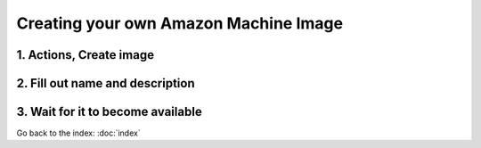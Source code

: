 **************************************
Creating your own Amazon Machine Image
**************************************

1. Actions, Create image
------------------------

.. image:: ../images/create-ami-1.png
   :width: 80%

2. Fill out name and description
--------------------------------

.. image:: ../images/create-ami-2.png
   :width: 80%

3. Wait for it to become available
----------------------------------

.. image:: ../images/create-ami-3.png
   :width: 80%

Go back to the index: :doc:`index`
